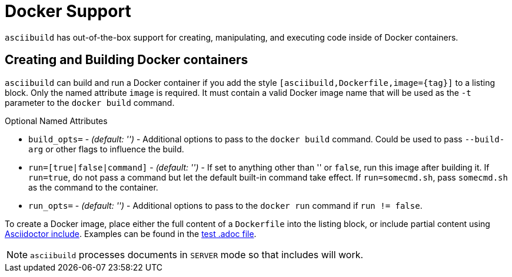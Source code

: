 = Docker Support

`asciibuild` has out-of-the-box support for creating, manipulating, and executing code inside of Docker containers.

== Creating and Building Docker containers

`asciibuild` can build and run a Docker container if you add the style `[asciibuild,Dockerfile,image={tag}]` to a listing block. Only the named attribute `image` is required. It must contain a valid Docker image name that will be used as the `-t` parameter to the `docker build` command.

.Optional Named Attributes
* `build_opts=` - _(default: '')_ - Additional options to pass to the `docker build` command. Could be used to pass `--build-arg` or other flags to influence the build.
* `run=[true|false|command]` - _(default: '')_ - If set to anything other than '' or `false`, run this image after building it. If `run=true`, do not pass a command but let the default built-in command take effect. If `run=somecmd.sh`, pass `somecmd.sh` as the command to the container.
* `run_opts=` - _(default: '')_ - Additional options to pass to the `docker run` command if `run != false`.

To create a Docker image, place either the full content of a `Dockerfile` into the listing block, or include partial content using http://asciidoctor.org/docs/user-manual/#include-directive[Asciidoctor include]. Examples can be found in the link:../test/test-block-processor.adoc#alpine[test .adoc file].

NOTE: `asciibuild` processes documents in `SERVER` mode so that includes will work.
